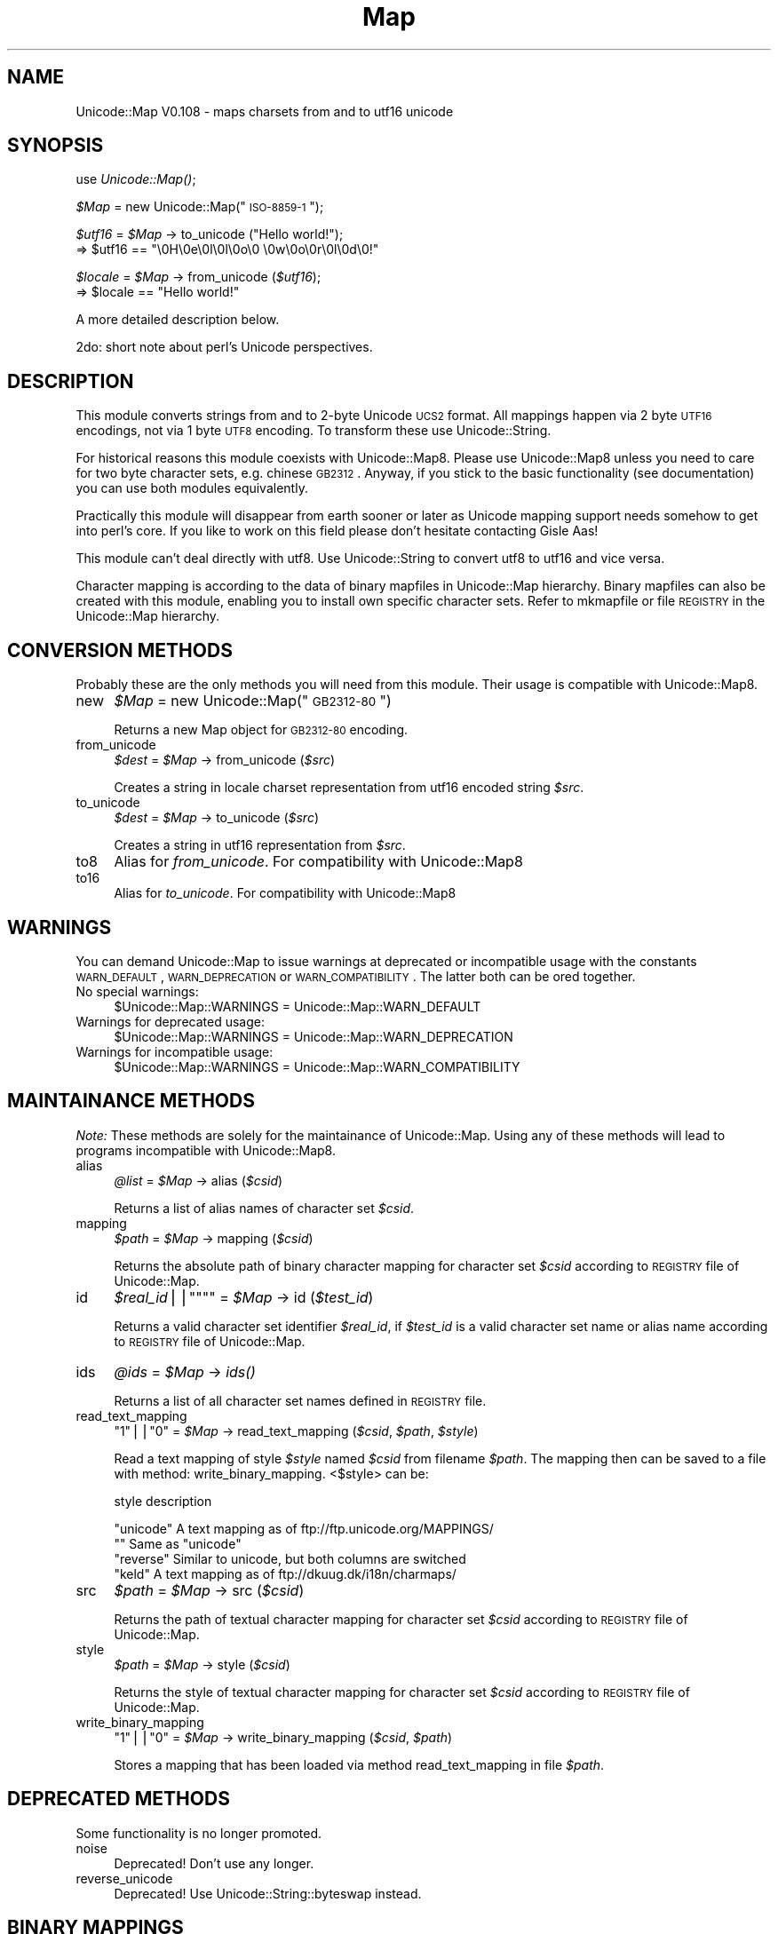 .\" Automatically generated by Pod::Man version 1.15
.\" Mon Apr 23 13:18:23 2001
.\"
.\" Standard preamble:
.\" ======================================================================
.de Sh \" Subsection heading
.br
.if t .Sp
.ne 5
.PP
\fB\\$1\fR
.PP
..
.de Sp \" Vertical space (when we can't use .PP)
.if t .sp .5v
.if n .sp
..
.de Ip \" List item
.br
.ie \\n(.$>=3 .ne \\$3
.el .ne 3
.IP "\\$1" \\$2
..
.de Vb \" Begin verbatim text
.ft CW
.nf
.ne \\$1
..
.de Ve \" End verbatim text
.ft R

.fi
..
.\" Set up some character translations and predefined strings.  \*(-- will
.\" give an unbreakable dash, \*(PI will give pi, \*(L" will give a left
.\" double quote, and \*(R" will give a right double quote.  | will give a
.\" real vertical bar.  \*(C+ will give a nicer C++.  Capital omega is used
.\" to do unbreakable dashes and therefore won't be available.  \*(C` and
.\" \*(C' expand to `' in nroff, nothing in troff, for use with C<>
.tr \(*W-|\(bv\*(Tr
.ds C+ C\v'-.1v'\h'-1p'\s-2+\h'-1p'+\s0\v'.1v'\h'-1p'
.ie n \{\
.    ds -- \(*W-
.    ds PI pi
.    if (\n(.H=4u)&(1m=24u) .ds -- \(*W\h'-12u'\(*W\h'-12u'-\" diablo 10 pitch
.    if (\n(.H=4u)&(1m=20u) .ds -- \(*W\h'-12u'\(*W\h'-8u'-\"  diablo 12 pitch
.    ds L" ""
.    ds R" ""
.    ds C` ""
.    ds C' ""
'br\}
.el\{\
.    ds -- \|\(em\|
.    ds PI \(*p
.    ds L" ``
.    ds R" ''
'br\}
.\"
.\" If the F register is turned on, we'll generate index entries on stderr
.\" for titles (.TH), headers (.SH), subsections (.Sh), items (.Ip), and
.\" index entries marked with X<> in POD.  Of course, you'll have to process
.\" the output yourself in some meaningful fashion.
.if \nF \{\
.    de IX
.    tm Index:\\$1\t\\n%\t"\\$2"
..
.    nr % 0
.    rr F
.\}
.\"
.\" For nroff, turn off justification.  Always turn off hyphenation; it
.\" makes way too many mistakes in technical documents.
.hy 0
.if n .na
.\"
.\" Accent mark definitions (@(#)ms.acc 1.5 88/02/08 SMI; from UCB 4.2).
.\" Fear.  Run.  Save yourself.  No user-serviceable parts.
.bd B 3
.    \" fudge factors for nroff and troff
.if n \{\
.    ds #H 0
.    ds #V .8m
.    ds #F .3m
.    ds #[ \f1
.    ds #] \fP
.\}
.if t \{\
.    ds #H ((1u-(\\\\n(.fu%2u))*.13m)
.    ds #V .6m
.    ds #F 0
.    ds #[ \&
.    ds #] \&
.\}
.    \" simple accents for nroff and troff
.if n \{\
.    ds ' \&
.    ds ` \&
.    ds ^ \&
.    ds , \&
.    ds ~ ~
.    ds /
.\}
.if t \{\
.    ds ' \\k:\h'-(\\n(.wu*8/10-\*(#H)'\'\h"|\\n:u"
.    ds ` \\k:\h'-(\\n(.wu*8/10-\*(#H)'\`\h'|\\n:u'
.    ds ^ \\k:\h'-(\\n(.wu*10/11-\*(#H)'^\h'|\\n:u'
.    ds , \\k:\h'-(\\n(.wu*8/10)',\h'|\\n:u'
.    ds ~ \\k:\h'-(\\n(.wu-\*(#H-.1m)'~\h'|\\n:u'
.    ds / \\k:\h'-(\\n(.wu*8/10-\*(#H)'\z\(sl\h'|\\n:u'
.\}
.    \" troff and (daisy-wheel) nroff accents
.ds : \\k:\h'-(\\n(.wu*8/10-\*(#H+.1m+\*(#F)'\v'-\*(#V'\z.\h'.2m+\*(#F'.\h'|\\n:u'\v'\*(#V'
.ds 8 \h'\*(#H'\(*b\h'-\*(#H'
.ds o \\k:\h'-(\\n(.wu+\w'\(de'u-\*(#H)/2u'\v'-.3n'\*(#[\z\(de\v'.3n'\h'|\\n:u'\*(#]
.ds d- \h'\*(#H'\(pd\h'-\w'~'u'\v'-.25m'\f2\(hy\fP\v'.25m'\h'-\*(#H'
.ds D- D\\k:\h'-\w'D'u'\v'-.11m'\z\(hy\v'.11m'\h'|\\n:u'
.ds th \*(#[\v'.3m'\s+1I\s-1\v'-.3m'\h'-(\w'I'u*2/3)'\s-1o\s+1\*(#]
.ds Th \*(#[\s+2I\s-2\h'-\w'I'u*3/5'\v'-.3m'o\v'.3m'\*(#]
.ds ae a\h'-(\w'a'u*4/10)'e
.ds Ae A\h'-(\w'A'u*4/10)'E
.    \" corrections for vroff
.if v .ds ~ \\k:\h'-(\\n(.wu*9/10-\*(#H)'\s-2\u~\d\s+2\h'|\\n:u'
.if v .ds ^ \\k:\h'-(\\n(.wu*10/11-\*(#H)'\v'-.4m'^\v'.4m'\h'|\\n:u'
.    \" for low resolution devices (crt and lpr)
.if \n(.H>23 .if \n(.V>19 \
\{\
.    ds : e
.    ds 8 ss
.    ds o a
.    ds d- d\h'-1'\(ga
.    ds D- D\h'-1'\(hy
.    ds th \o'bp'
.    ds Th \o'LP'
.    ds ae ae
.    ds Ae AE
.\}
.rm #[ #] #H #V #F C
.\" ======================================================================
.\"
.IX Title "Map 3"
.TH Map 3 "perl v5.6.1" "2000-08-21" "User Contributed Perl Documentation"
.UC
.SH "NAME"
Unicode::Map V0.108 \- maps charsets from and to utf16 unicode 
.SH "SYNOPSIS"
.IX Header "SYNOPSIS"
use \fIUnicode::Map()\fR;
.Sp
\&\fI$Map\fR = new Unicode::Map(\*(L"\s-1ISO-8859\-1\s0\*(R");
.Sp
\&\fI$utf16\fR = \fI$Map\fR \-> to_unicode (\*(L"Hello world!\*(R");
  => \f(CW$utf16\fR == \*(L"\e0H\e0e\e0l\e0l\e0o\e0 \e0w\e0o\e0r\e0l\e0d\e0!\*(R"
.Sp
\&\fI$locale\fR = \fI$Map\fR \-> from_unicode (\fI$utf16\fR);
  => \f(CW$locale\fR == \*(L"Hello world!\*(R"
.PP
A more detailed description below.
.PP
2do: short note about perl's Unicode perspectives.
.SH "DESCRIPTION"
.IX Header "DESCRIPTION"
This module converts strings from and to 2\-byte Unicode \s-1UCS2\s0 format. 
All mappings happen via 2 byte \s-1UTF16\s0 encodings, not via 1 byte \s-1UTF8\s0
encoding. To transform these use Unicode::String.
.PP
For historical reasons this module coexists with Unicode::Map8.
Please use Unicode::Map8 unless you need to care for two byte character
sets, e.g. chinese \s-1GB2312\s0. Anyway, if you stick to the basic 
functionality (see documentation) you can use both modules equivalently.
.PP
Practically this module will disappear from earth sooner or later as 
Unicode mapping support needs somehow to get into perl's core. If you 
like to work on this field please don't hesitate contacting Gisle Aas!
.PP
This module can't deal directly with utf8. Use Unicode::String to convert
utf8 to utf16 and vice versa.
.PP
Character mapping is according to the data of binary mapfiles in Unicode::Map 
hierarchy. Binary mapfiles can also be created with this module, enabling you
to install own specific character sets. Refer to mkmapfile or file \s-1REGISTRY\s0 in the Unicode::Map hierarchy.
.SH "CONVERSION METHODS"
.IX Header "CONVERSION METHODS"
Probably these are the only methods you will need from this module. Their
usage is compatible with Unicode::Map8.
.Ip "new" 4
.IX Item "new"
\&\fI$Map\fR = new Unicode::Map(\*(L"\s-1GB2312\-80\s0\*(R")
.Sp
Returns a new Map object for \s-1GB2312\-80\s0 encoding.
.Ip "from_unicode" 4
.IX Item "from_unicode"
\&\fI$dest\fR = \fI$Map\fR \-> from_unicode (\fI$src\fR)
.Sp
Creates a string in locale charset representation from utf16 encoded
string \fI$src\fR.
.Ip "to_unicode" 4
.IX Item "to_unicode"
\&\fI$dest\fR   = \fI$Map\fR \-> to_unicode (\fI$src\fR)
.Sp
Creates a string in utf16 representation from \fI$src\fR.
.Ip "to8" 4
.IX Item "to8"
Alias for \fIfrom_unicode\fR. For compatibility with Unicode::Map8
.Ip "to16" 4
.IX Item "to16"
Alias for \fIto_unicode\fR. For compatibility with Unicode::Map8
.SH "WARNINGS"
.IX Header "WARNINGS"
You can demand Unicode::Map to issue warnings at deprecated or incompatible 
usage with the constants \s-1WARN_DEFAULT\s0, \s-1WARN_DEPRECATION\s0 or \s-1WARN_COMPATIBILITY\s0.
The latter both can be ored together.
.Ip "No special warnings:" 4
.IX Item "No special warnings:"
$Unicode::Map::WARNINGS = Unicode::Map::WARN_DEFAULT
.Ip "Warnings for deprecated usage:" 4
.IX Item "Warnings for deprecated usage:"
$Unicode::Map::WARNINGS = Unicode::Map::WARN_DEPRECATION
.Ip "Warnings for incompatible usage:" 4
.IX Item "Warnings for incompatible usage:"
$Unicode::Map::WARNINGS = Unicode::Map::WARN_COMPATIBILITY
.SH "MAINTAINANCE METHODS"
.IX Header "MAINTAINANCE METHODS"
\&\fINote:\fR These methods are solely for the maintainance of Unicode::Map.
Using any of these methods will lead to programs incompatible with
Unicode::Map8.
.Ip "alias" 4
.IX Item "alias"
\&\fI@list\fR = \fI$Map\fR \-> alias (\fI$csid\fR)
.Sp
Returns a list of alias names of character set \fI$csid\fR.
.Ip "mapping" 4
.IX Item "mapping"
\&\fI$path\fR = \fI$Map\fR \-> mapping (\fI$csid\fR)
.Sp
Returns the absolute path of binary character mapping for character set 
\&\fI$csid\fR according to \s-1REGISTRY\s0 file of Unicode::Map.
.Ip "id" 4
.IX Item "id"
\&\fI$real_id\fR||\f(CW\*(C`""\*(C'\fR = \fI$Map\fR \-> id (\fI$test_id\fR)
.Sp
Returns a valid character set identifier \fI$real_id\fR, if \fI$test_id\fR is
a valid character set name or alias name according to \s-1REGISTRY\s0 file of 
Unicode::Map.
.Ip "ids" 4
.IX Item "ids"
\&\fI@ids\fR = \fI$Map\fR \-> \fIids()\fR
.Sp
Returns a list of all character set names defined in \s-1REGISTRY\s0 file.
.Ip "read_text_mapping" 4
.IX Item "read_text_mapping"
\&\f(CW\*(C`1\*(C'\fR||\f(CW\*(C`0\*(C'\fR = \fI$Map\fR \-> read_text_mapping (\fI$csid\fR, \fI$path\fR, \fI$style\fR)
.Sp
Read a text mapping of style \fI$style\fR named \fI$csid\fR from filename \fI$path\fR.
The mapping then can be saved to a file with method: write_binary_mapping.
<$style> can be:
.Sp
.Vb 1
\& style          description
.Ve
.Vb 4
\& "unicode"    A text mapping as of ftp://ftp.unicode.org/MAPPINGS/
\& ""           Same as "unicode"
\& "reverse"    Similar to unicode, but both columns are switched
\& "keld"       A text mapping as of ftp://dkuug.dk/i18n/charmaps/
.Ve
.Ip "src" 4
.IX Item "src"
\&\fI$path\fR = \fI$Map\fR \-> src (\fI$csid\fR)
.Sp
Returns the path of textual character mapping for character set \fI$csid\fR 
according to \s-1REGISTRY\s0 file of Unicode::Map.
.Ip "style" 4
.IX Item "style"
\&\fI$path\fR = \fI$Map\fR \-> style (\fI$csid\fR)
.Sp
Returns the style of textual character mapping for character set \fI$csid\fR 
according to \s-1REGISTRY\s0 file of Unicode::Map.
.Ip "write_binary_mapping" 4
.IX Item "write_binary_mapping"
\&\f(CW\*(C`1\*(C'\fR||\f(CW\*(C`0\*(C'\fR = \fI$Map\fR \-> write_binary_mapping (\fI$csid\fR, \fI$path\fR)
.Sp
Stores a mapping that has been loaded via method read_text_mapping in
file \fI$path\fR.
.SH "DEPRECATED METHODS"
.IX Header "DEPRECATED METHODS"
Some functionality is no longer promoted.
.Ip "noise" 4
.IX Item "noise"
Deprecated! Don't use any longer.
.Ip "reverse_unicode" 4
.IX Item "reverse_unicode"
Deprecated! Use Unicode::String::byteswap instead.
.SH "BINARY MAPPINGS"
.IX Header "BINARY MAPPINGS"
Structure of binary Mapfiles
.PP
Unicode character mapping tables have sequences of sequential key and
sequential value codes. This property is used to crunch the maps easily. 
n (0<n<256) sequential characters are represented as a bytecount n and
the first character code key_start. For these subsequences the according 
value sequences are crunched together, also. The value 0 is used to start
an extended information block (that is just partially implemented, though).
.PP
One could think of two ways to make a binary mapfile. First method would 
be first to write a list of all key codes, and then to write a list of all 
value codes. Second method, used here, appends to all partial key code lists
the according crunched value code lists. This makes value codes a little bit
closer to key codes. 
.PP
\&\fBNote: the file format is still in a very liquid state. Neither rely on
that it will stay as this, nor that the description is bugless, nor that
all features are implemented.\fR
.PP
\&\s-1STRUCTURE:\s0
.Ip "<main>:" 4
.IX Item "<main>:"
.Vb 1
\&   offset  structure     value
.Ve
.Vb 2
\&   0x00    word          0x27b8   (magic)
\&   0x02    @(<extended> || <submapping>)
.Ve
The mapfile ends with extended mode <end> in main stream.
.Ip "<submapping>:" 4
.IX Item "<submapping>:"
.Vb 5
\&   0x00    byte != 0     charsize1 (bits)
\&   0x01    byte          n1 number of chars for one entry
\&   0x02    byte          charsize2 (bits)
\&   0x03    byte          n2 number of chars for one entry
\&   0x04    @(<extended> || <key_seq> || <key_val_seq)
.Ve
.Vb 1
\&   bs1=int((charsize1+7)/8), bs2=int((charsize2+7)/8)
.Ve
One submapping ends when <mapend> entry occurs.
.Ip "<key_val_seq>:" 4
.IX Item "<key_val_seq>:"
.Vb 6
\&   0x00    size=0|1|2|4  n, number of sequential characters 
\&   size    bs1           key1
\&   +bs1    bs2           value1
\&   +bs2    bs1           key2
\&   +bs1    bs2           value2
\&   ...
.Ve
key_val_seq ends, if either file ends (n = infinite mode) or n pairs are
read.
.Ip "<key_seq>:" 4
.IX Item "<key_seq>:"
.Vb 3
\&   0x00    byte          n, number of sequential characters 
\&   0x01    bs1           key_start, first character of sequence
\&   1+bs1   @(<extended> || <val_seq>)
.Ve
A key sequence starts with a byte count telling how long the sequence
is. It is followed by the key start code. After this comes a list of 
value sequences. The list of value sequences ends, if \fIsum\fR\|(m) equals n.
.Ip "<val_seq>:" 4
.IX Item "<val_seq>:"
.Vb 2
\&   0x00    byte          m, number of sequential characters
\&   0x01    bs2           val_start, first character of sequence
.Ve
.Ip "<extended>:" 4
.IX Item "<extended>:"
.Vb 4
\&   0x00    byte          0
\&   0x01    byte          ftype
\&   0x02    byte          fsize, size of following structure
\&   0x03    fsize bytes   something
.Ve
For future extensions or private use one can insert here 1..255 byte long 
streams. ftype can have values 30..255, values 0..29 are reserved. Modi
are not fully defined now and could change. They will be explained later.
.SH "TO BE DONE"
.IX Header "TO BE DONE"
.Ip "\-" 4
Something clever, when a character has no translation.
.Ip "\-" 4
Direct charset \-> charset mapping.
.Ip "\-" 4
Better performance.
.Ip "\-" 4
Support for mappings according to \s-1RFC\s0 1345.
.SH "SEE ALSO"
.IX Header "SEE ALSO"
.Ip "\-" 4
File \f(CW\*(C`REGISTRY\*(C'\fR and binary mappings in directory \f(CW\*(C`Unicode/Map\*(C'\fR of your
perl library path 
.Ip "\-" 4
\&\fIrecode\fR\|(1), \fImap\fR\|(1), \fImkmapfile\fR\|(1), \fIUnicode::Map\fR\|(3), \fIUnicode::Map8\fR\|(3),
\&\fIUnicode::String\fR\|(3), \fIUnicode::CharName\fR\|(3), \fImirrorMappings\fR\|(1)
.Ip "\-" 4
\&\s-1RFC\s0 1345
.Ip "\-" 4
Mappings at Unicode consortium ftp://ftp.unicode.org/MAPPINGS/
.Ip "\-" 4
Registrated Internet character sets ftp://dkuug.dk/i18n/charmaps/
.Ip "\-" 4
2do: more references
.SH "AUTHOR"
.IX Header "AUTHOR"
Martin Schwartz <\fImartin@nacho.de\fR>
